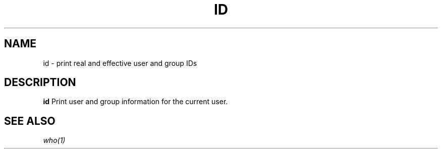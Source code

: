 .TH ID 1 sbase\-VERSION
.SH NAME
id \- print real and effective user and group IDs
.SH DESCRIPTION
.B id
Print user and group information for the current user.
.SH SEE ALSO
.IR who(1)
